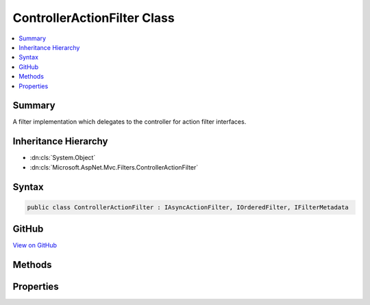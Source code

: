 

ControllerActionFilter Class
============================



.. contents:: 
   :local:



Summary
-------

A filter implementation which delegates to the controller for action filter interfaces.





Inheritance Hierarchy
---------------------


* :dn:cls:`System.Object`
* :dn:cls:`Microsoft.AspNet.Mvc.Filters.ControllerActionFilter`








Syntax
------

.. code-block:: csharp

   public class ControllerActionFilter : IAsyncActionFilter, IOrderedFilter, IFilterMetadata





GitHub
------

`View on GitHub <https://github.com/aspnet/apidocs/blob/master/aspnet/mvc/src/Microsoft.AspNet.Mvc.Core/Filters/ControllerActionFilter.cs>`_





.. dn:class:: Microsoft.AspNet.Mvc.Filters.ControllerActionFilter

Methods
-------

.. dn:class:: Microsoft.AspNet.Mvc.Filters.ControllerActionFilter
    :noindex:
    :hidden:

    
    .. dn:method:: Microsoft.AspNet.Mvc.Filters.ControllerActionFilter.OnActionExecutionAsync(Microsoft.AspNet.Mvc.Filters.ActionExecutingContext, Microsoft.AspNet.Mvc.Filters.ActionExecutionDelegate)
    
        
        
        
        :type context: Microsoft.AspNet.Mvc.Filters.ActionExecutingContext
        
        
        :type next: Microsoft.AspNet.Mvc.Filters.ActionExecutionDelegate
        :rtype: System.Threading.Tasks.Task
    
        
        .. code-block:: csharp
    
           public Task OnActionExecutionAsync(ActionExecutingContext context, ActionExecutionDelegate next)
    

Properties
----------

.. dn:class:: Microsoft.AspNet.Mvc.Filters.ControllerActionFilter
    :noindex:
    :hidden:

    
    .. dn:property:: Microsoft.AspNet.Mvc.Filters.ControllerActionFilter.Order
    
        
        :rtype: System.Int32
    
        
        .. code-block:: csharp
    
           public int Order { get; set; }
    


